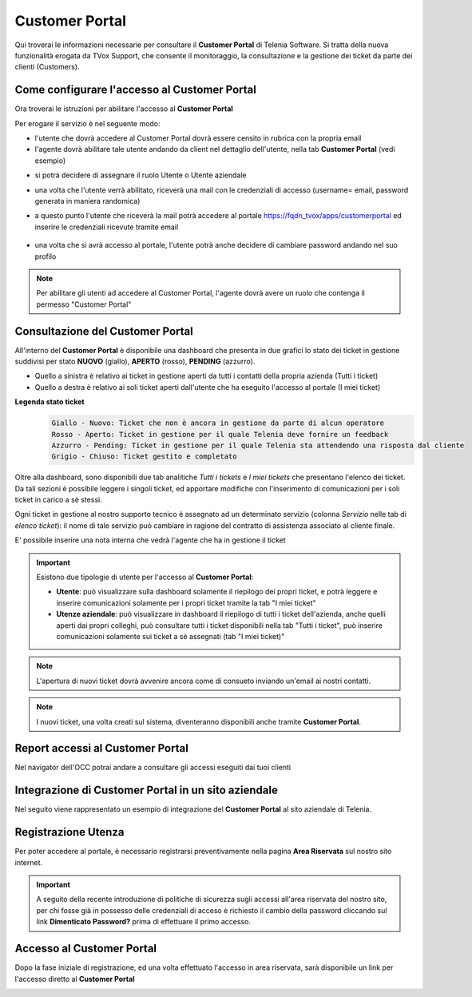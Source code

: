 .. _customerportal:

===============
Customer Portal
===============

.. |CustomerPortal_AreaRiservata_Registrazione| image:: /images/TVOX/CustomerPortal/CP_AreaRiservata_reg.PNG
.. |CustomerPortal_AreaRiservata_Login| image:: /images/TVOX/CustomerPortal/CP_AreaRiservata_login.PNG
.. |CustomerPortal_Riepilogativo| image:: /images/TVOX/CustomerPortal/CP_Riepilogativo.PNG
.. |CustomerPortal_Griglia01| image:: /images/TVOX/CustomerPortal/CP_Griglia01.png
.. |CustomerPortal_Nota| image:: /images/TVOX/CustomerPortal/CP_Inserimento_Nota.png
.. |CustomerPortal_Configurazione01| image:: /images/TVOX/CustomerPortal/CP_Abil01.png
.. |CustomerPortal_Configurazione02| image:: /images/TVOX/CustomerPortal/CP_Abil02.png
.. |CustomerPortal_Configurazione03| image:: /images/TVOX/CustomerPortal/CP_Abil03.png
.. |CustomerPortal_Configurazione04| image:: /images/TVOX/CustomerPortal/CP_Abil04.png
.. |CustomerPortal_Configurazione05| image:: /images/TVOX/CustomerPortal/CP_Abil05.png
.. |CustomerPortal_Report| image:: /images/TVOX/CustomerPortal/CP_report.png


Qui troverai le informazioni necessarie per consultare il **Customer Portal** di Telenia Software. 
Si tratta della nuova funzionalità erogata da TVox Support, che consente il monitoraggio, la consultazione e la gestione dei ticket da parte dei clienti (Customers).


Come configurare l'accesso al Customer Portal
===========================================

Ora troverai le istruzioni per abilitare l'accesso al **Customer Portal**

Per erogare il servizio è nel seguente modo:

- l'utente che dovrà accedere al Customer Portal dovrà essere censito in rubrica con la propria email
- l'agente dovrà abilitare tale utente andando da client nel dettaglio dell'utente, nella tab **Customer Portal** (vedi esempio)

|CustomerPortal_Configurazione01| 

- si potrà decidere di assegnare il ruolo Utente o Utente aziendale

|CustomerPortal_Configurazione02| 

|CustomerPortal_Configurazione03| 

- una volta che l'utente verrà abilitato, riceverà una mail con le credenziali di accesso (username= email, password generata in maniera randomica)

- a questo punto l'utente che riceverà la mail potrà accedere al portale https://fqdn_tvox/apps/customerportal ed inserire le credenziali ricevute tramite email

    |CustomerPortal_Configurazione04|

- una volta che si avrà accesso al portale, l'utente potrà anche decidere di cambiare password andando nel suo profilo

|CustomerPortal_Configurazione05|


.. note:: Per abilitare gli utenti ad accedere al Customer Portal, l'agente dovrà avere un ruolo che contenga il permesso "Customer Portal"


Consultazione del Customer Portal
=================================


All'interno del **Customer Portal** è disponibile una dashboard che presenta in due grafici lo stato dei 
ticket in gestione suddivisi per stato **NUOVO** (giallo), **APERTO** (rosso), **PENDING** (azzurro).

- Quello a sinistra è relativo ai ticket in gestione aperti da tutti i contatti della propria azienda (Tutti i ticket)
- Quello a destra  è relativo ai soli ticket aperti dall'utente che ha eseguito l'accesso al portale (I miei ticket)

|CustomerPortal_Riepilogativo| 

    
**Legenda stato ticket**
 .. code-block:: ini

    Giallo - Nuovo: Ticket che non è ancora in gestione da parte di alcun operatore
    Rosso - Aperto: Ticket in gestione per il quale Telenia deve fornire un feedback
    Azzurro - Pending: Ticket in gestione per il quale Telenia sta attendendo una risposta dal cliente
    Grigio - Chiuso: Ticket gestito e completato


Oltre alla dashboard, sono disponibili due tab analitiche *Tutti i tickets* e *I miei tickets* che presentano l'elenco dei ticket. Da tali sezioni è possibile leggere i singoli ticket, ed apportare modifiche con l'inserimento di comunicazioni per i soli ticket in carico a sè stessi.

Ogni ticket in gestione al nostro supporto tecnico è assegnato ad un determinato servizio (colonna *Servizio* nelle tab di *elenco ticket*): il nome di tale servizio può cambiare in ragione del contratto di assistenza associato al cliente finale.


|CustomerPortal_Griglia01|


E\' possibile inserire una nota interna che vedrà l'agente che ha in gestione il ticket

|CustomerPortal_Nota|


.. important:: Esistono due tipologie di utente per l'accesso al **Customer Portal**:

 - **Utente**: può visualizzare sulla dashboard solamente il riepilogo dei propri ticket, e potrà leggere e inserire comunicazioni solamente per i propri ticket tramite la tab "I miei ticket"
 - **Utenze aziendale**: può visualizzare in dashboard il riepilogo di tutti i ticket dell'azienda, anche quelli aperti dai propri colleghi, può consultare tutti i ticket disponibili nella tab "Tutti i ticket", può inserire comunicazioni solamente sui ticket a sè assegnati (tab "I miei ticket)"



.. note:: L'apertura di nuovi ticket dovrà avvenire ancora come di consueto inviando un'email ai nostri contatti.

.. note:: I nuovi ticket, una volta creati sul sistema, diventeranno disponibili anche tramite **Customer Portal**.



Report accessi al **Customer Portal**
======================================
Nel navigator dell'OCC potrai andare a consultare gli accessi eseguiti dai tuoi clienti

    |CustomerPortal_Report|



Integrazione di **Customer Portal** in un sito aziendale 
=======================================================
Nel seguito viene rappresentato un esempio di integrazione del **Customer Portal** al sito aziendale di Telenia. 

Registrazione Utenza
====================

Per poter accedere al portale, è necessario registrarsi preventivamente nella pagina **Area Riservata** sul nostro sito internet.

.. important:: A seguito della recente introduzione di politiche di sicurezza sugli accessi all'area riservata del nostro sito, per chi fosse già in possesso delle credenziali di acceso è richiesto il cambio della password cliccando sul link **Dimenticato Password?** prima di effettuare il primo accesso.

|CustomerPortal_AreaRiservata_Registrazione|


Accesso al Customer Portal
==========================

Dopo la fase iniziale di registrazione, ed una volta effettuato l'accesso in area riservata, sarà disponibile un 
link per l'accesso diretto al **Customer Portal**

|CustomerPortal_AreaRiservata_Login| 

